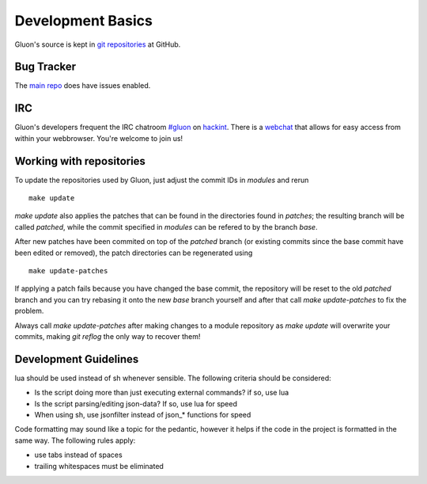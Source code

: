 Development Basics
==================

Gluon's source is kept in `git repositories`_ at GitHub.

.. _git repositories: https://github.com/freifunk-gluon

Bug Tracker
-----------

The `main repo`_ does have issues enabled. 

.. _main repo: https://github.com/freifunk-gluon/gluon

IRC
---

Gluon's developers frequent the IRC chatroom `#gluon`_ on `hackint`_.
There is a `webchat`_ that allows for easy access from within your
webbrowser. You're welcome to join us!

.. _#gluon: ircs://irc.hackint.org/#gluon
.. _hackint: https://hackint.org/
.. _webchat: https://webirc.hackint.org/#irc://irc.hackint.org/#gluon


Working with repositories
-------------------------

To update the repositories used by Gluon, just adjust the commit IDs in `modules` and
rerun

::

	make update

`make update` also applies the patches that can be found in the directories found in
`patches`; the resulting branch will be called `patched`, while the commit specified in `modules`
can be refered to by the branch `base`.

After new patches have been commited on top of the `patched` branch (or existing commits
since the base commit have been edited or removed), the patch directories can be regenerated
using

::

	make update-patches

If applying a patch fails because you have changed the base commit, the repository will be reset to the old `patched` branch
and you can try rebasing it onto the new `base` branch yourself and after that call `make update-patches` to fix the problem.

Always call `make update-patches` after making changes to a module repository as `make update` will overwrite your
commits, making `git reflog` the only way to recover them!

Development Guidelines
----------------------
lua should be used instead of sh whenever sensible. The following criteria
should be considered:

- Is the script doing more than just executing external commands? if so, use lua
- Is the script parsing/editing json-data? If so, use lua for speed
- When using sh, use jsonfilter instead of json_* functions for speed

Code formatting may sound like a topic for the pedantic, however it helps if
the code in the project is formatted in the same way. The following rules
apply:

- use tabs instead of spaces
- trailing whitespaces must be eliminated
